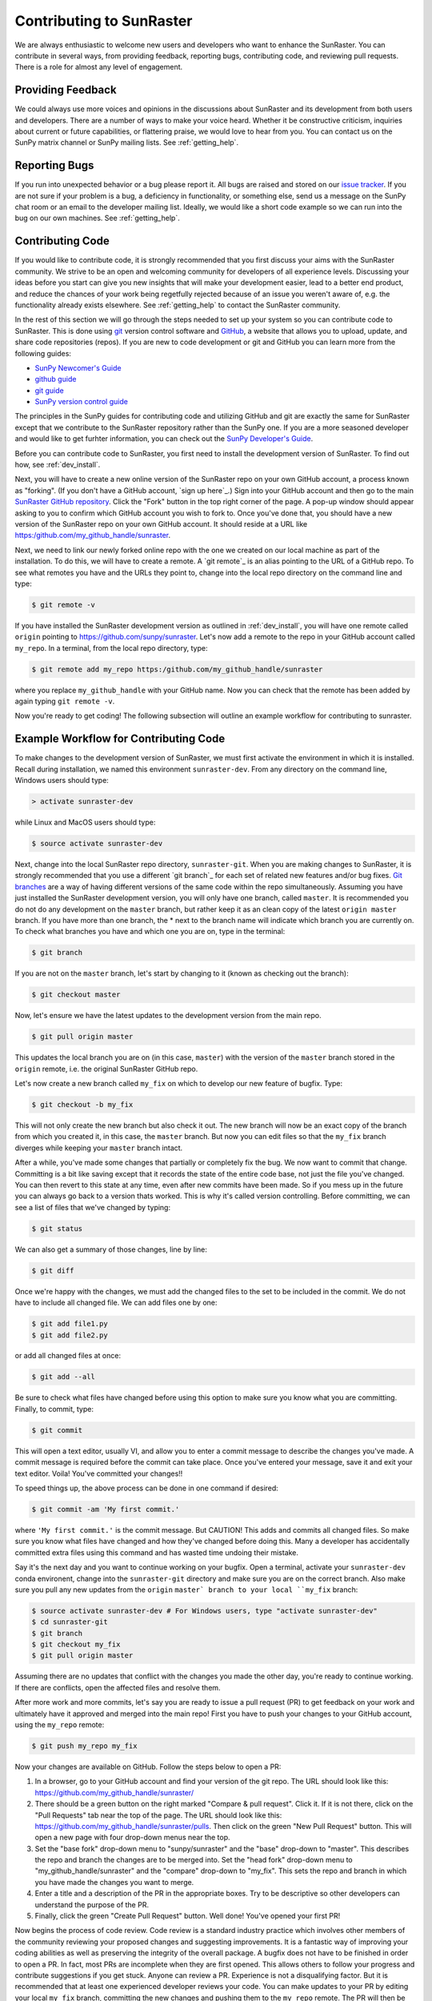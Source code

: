 ==================================
Contributing to SunRaster
==================================

We are always enthusiastic to welcome new users and developers who
want to enhance the SunRaster.  You can contribute in several ways, from
providing feedback, reporting bugs, contributing code, and reviewing
pull requests.  There is a role for almost any level of engagement.

Providing Feedback
------------------

We could always use more voices and opinions in the discussions about
SunRaster and its development from both users and developers. There are a
number of ways to make your voice heard.  Whether it be constructive
criticism, inquiries about current or future capabilities, or
flattering praise, we would love to hear from you.  You can contact us
on the SunPy matrix channel or SunPy mailing lists.  See 
:ref:`getting_help`.

Reporting Bugs
--------------

If you run into unexpected behavior or a bug please report it. All
bugs are raised and stored on our `issue tracker`_.  If you are not
sure if your problem is a bug, a deficiency in functionality, or
something else, send us a message on the SunPy chat room or an email
to the developer mailing list. Ideally, we would like a short code
example so we can run into the bug on our own machines. See
:ref:`getting_help`.

.. _contributing_code:

Contributing Code
-----------------

If you would like to contribute code, it is strongly
recommended that you first discuss your aims with the SunRaster
community.  We strive to be an open and welcoming community for 
developers of all experience levels. Discussing your ideas
before you start can give you new insights that will make your
development easier, lead to a better end product, and reduce the
chances of your work being regetfully rejected because of an issue you
weren't aware of, e.g. the functionality already exists elsewhere.
See :ref:`getting_help` to contact the SunRaster community.

In the rest of this section we will go through the steps needed to set
up your system so you can contribute code to SunRaster.  This is done
using `git`_ version control software and `GitHub`_,  a website that
allows you to upload, update, and share code repositories (repos).  If
you are new to code development or git and GitHub you can learn more
from the following guides:

* `SunPy Newcomer's Guide`_
* `github guide`_
* `git guide`_
* `SunPy version control guide`_

The principles in the SunPy guides for contributing code and
utilizing GitHub and git are exactly the same for SunRaster
except that we contribute to the SunRaster repository rather than the
SunPy one.  If you are a more seasoned developer and would
like to get furhter information, you can check out the `SunPy
Developer's Guide`_.

Before you can contribute code to SunRaster, you first need to install
the development version of SunRaster.  To find out how, see
:ref:`dev_install`.

Next, you will have to create a new online version of the SunRaster
repo on your own GitHub account, a process known as "forking".  (If you
don't have a GitHub account, `sign up here`_.)  Sign into your GitHub
account and then go to the main `SunRaster GitHub repository`_.  Click
the "Fork" button in the top right corner of the page.  A pop-up
window should appear asking to you to confirm which GitHub account you
wish to fork to.  Once you've done that, you should have a new
version of the SunRaster repo on your own GitHub account.  It should
reside at a URL like https:/github.com/my_github_handle/sunraster.

Next, we need to link our newly forked online repo with the one we
created on our local machine as part of the installation.  To do
this, we will have to create a remote.  A `git remote`_ is an alias
pointing to the URL of a GitHub repo.  To see what remotes you have
and the URLs they point to, change into the local repo directory on
the command line and type:

.. code-block:: console

		$ git remote -v

If you have installed the SunRaster development version as outlined in
:ref:`dev_install`, you will have one remote called ``origin`` pointing to
https://github.com/sunpy/sunraster.  Let's now add a remote to the repo
in your GitHub account called ``my_repo``.  In a terminal, from the local
repo directory, type:

.. code-block:: console

		$ git remote add my_repo https:/github.com/my_github_handle/sunraster

where you replace ``my_github_handle`` with your GitHub name.  Now you
can check that the remote has been added by again typing ``git remote -v``.

Now you're ready to get coding!  The following subsection will outline
an example workflow for contributing to sunraster.

.. _contributing_workflow:

Example Workflow for Contributing Code
--------------------------------------

To make changes to the development version of SunRaster, we must first
activate the environment in which it is installed.  Recall during
installation, we named this environment  ``sunraster-dev``.  From any
directory on the command line, Windows users should type:

.. code-block:: console

		> activate sunraster-dev

while Linux and MacOS users should type:

.. code-block:: console

		$ source activate sunraster-dev

Next, change into the local SunRaster repo directory, ``sunraster-git``.
When you are making changes to SunRaster, it is strongly recommended that
you use a different `git branch`_ for each set of related new features
and/or bug fixes. `Git branches`_ are a way of having different
versions of the same code within the repo simultaneously. Assuming you
have just installed the SunRaster development version, you will only have
one branch, called ``master``.  It is recommended you do not do any
development on the ``master`` branch, but rather keep it as an clean copy
of the latest ``origin master`` branch.  If you have more than one
branch, the * next to the branch name will indicate which branch you
are currently on. To check what branches you have and which one you
are on, type in the terminal:

.. code-block:: console

		$ git branch

If you are not on the ``master`` branch, let's start by changing to it
(known as checking out the branch):

.. code-block:: console

		$ git checkout master

Now, let's ensure we have the latest updates to the development
version from the main repo.

.. code-block:: console

		$ git pull origin master

This updates the local branch you are on (in this case, ``master``) with
the version of the ``master`` branch stored in the ``origin`` remote,
i.e. the original SunRaster GitHub repo.

Let's now create a new branch called ``my_fix`` on which to develop
our new feature of bugfix.  Type:

.. code-block:: console

		$ git checkout -b my_fix

This will not only create the new branch but also check it out. The
new branch will now be an exact copy of the branch from which you
created it, in this case, the ``master`` branch. But now you can edit
files so that the ``my_fix`` branch diverges while keeping your ``master``
branch intact.

After a while, you've made some changes that partially or completely
fix the bug.  We now want to commit that change.  Committing is a bit
like saving except that it records the state of the entire code base,
not just the file you've changed. You can then revert to this state at
any time, even after new commits have been made.  So if you mess up in
the future you can always go back to a version thats worked.  This is
why it's called version controlling.  Before committing, we can see a
list of files that we've changed by typing:

.. code-block:: console

		$ git status

We can also get a summary of those changes, line by line:

.. code-block:: console

		$ git diff

Once we're happy with the changes, we must add the changed files to
the set to be included in the commit.  We do not have
to include all changed file.  We can add files one by one:

.. code-block:: console

		$ git add file1.py
		$ git add file2.py

or add all changed files at once:

.. code-block:: console

		$ git add --all

Be sure to check what files have changed before using this option to
make sure you know what you are committing.  Finally, to commit, type:

.. code-block:: console

		$ git commit

This will open a text editor, usually VI, and allow you to enter a
commit message to describe the changes you've made.  A commit message
is required before the commit can take place.  Once you've entered your
message, save it and exit your text editor.  Voila!  You've committed
your changes!!

To speed things up, the above process can be done in one command if
desired:

.. code-block:: console

		$ git commit -am 'My first commit.'

where ``'My first commit.'`` is the commit message.  But CAUTION!
This adds and commits all changed files.  So make sure you know what
files have changed and how they've changed before doing this.  Many a
developer has accidentally committed extra files using this command
and has wasted time undoing their mistake.

Say it's the next day and you want to continue working on your bugfix.
Open a terminal, activate your ``sunraster-dev`` conda environent, change
into the ``sunraster-git`` directory and make sure you are on the correct
branch.  Also make sure you pull any new updates from the ``origin``
``master` branch to your local ``my_fix`` branch:

.. code-block:: console

		$ source activate sunraster-dev # For Windows users, type "activate sunraster-dev"
		$ cd sunraster-git
		$ git branch
		$ git checkout my_fix
		$ git pull origin master

Assuming there are no updates that conflict with the changes you made
the other day, you're ready to continue working.  If there are
conflicts, open the affected files and resolve them.

After more work and more commits, let's say you are ready to
issue a pull request (PR) to get feedback on your work and
ultimately have it approved and merged into the main repo! First you
have to push your changes to your GitHub account, using the ``my_repo``
remote:

.. code-block:: console

		$ git push my_repo my_fix

Now your changes are available on GitHub.  Follow the steps below to open
a PR:

#. In a browser, go to your GitHub account and find your version of the git
   repo.  The URL should look like this:
   https://github.com/my_github_handle/sunraster/
#. There should be a green button on the right marked "Compare & pull
   request".  Click it.  If it is not there, click on the "Pull
   Requests" tab near the top of the page.  The URL should look like this:
   https://github.com/my_github_handle/sunraster/pulls.
   Then click on the green "New Pull Request" button.  This will open
   a new page with four drop-down menus near the top.
#. Set the "base fork" drop-down menu to "sunpy/sunraster" and the
   "base" drop-down to "master".  This describes the repo and branch
   the changes are to be merged into.  Set the "head fork" drop-down
   menu to "my_github_handle/sunraster" and the "compare" drop-down to
   "my_fix". This sets the repo and branch in which you have made the
   changes you want to merge.
#. Enter a title and a description of the PR in the appropriate
   boxes.  Try to be descriptive so other developers can understand
   the purpose of the PR.
#. Finally, click the green "Create Pull Request" button.  Well done!
   You've opened your first PR!

Now begins the process of code review.  Code review is a standard
industry practice which involves other members of the community
reviewing your proposed changes and suggesting improvements.  It is a
fantastic way of improving your coding abilities as well as preserving
the integrity of the overall package.  A bugfix does not have
to be finished in order to open a PR. In fact, most PRs are incomplete
when they are first opened. This allows others to follow your progress
and contribute suggestions if you get stuck.  Anyone can review a  PR.
Experience is not a disqualifying factor.  But it is recommended that
at least one experienced developer reviews your code. You can make
updates to your PR by editing your local ``my_fix`` branch, committing
the new changes and pushing them to the ``my_repo`` remote.  The PR
will then be automatically updated with the new commits.  Once you've
made all changes and the online tests have passed, those reviewing
your code can approve the PR.  Approved PRs can then be merged by
those with write permissions to the repo.  Congratulations!  You have
just contributed to SunRaster!

Be sure to pull your the newly contributed changes to your local
master branch by doing:

.. code-block:: console

		$ git checkout master
		$ git pull origin master

You are now ready to start using the newly improved SunRaster development
version of SunRaster, including your changes!

If you have questions about this guide or while making contributions,
ndcube and SunPy developers are always happy to help.  See
:ref:`getting_help`.  Happy coding and talk to you soon!

.. _issue tracker: https://github.com/sunpy/sunraster/issues
.. _SunRaster GitHub repository: https://github.com/sunpy/sunraster
.. _GitHub: https://github.com/
.. _git: https://git-scm.com/
.. _SunPy Newcomer's Guide: http://docs.sunpy.org/en/stable/dev_guide/newcomers.html
.. _github guide: https://guides.github.com/
.. _git guide: https://git-scm.com/book/en/v2/Getting-Started-Git-Basics
.. _SunPy version control guide: http://docs.sunpy.org/en/stable/dev_guide/version_control.html
.. _SunPy Developer's Guide: http://docs.sunpy.org/en/stable/dev_guide
.. _pull requests: https://help.github.com/articles/about-pull-requests/
.. _Git branches: https://git-scm.com/book/en/v2/Git-Branching-Branches-in-a-Nutshell
.. _git remotes: https://git-scm.com/book/en/v2/Git-Basics-Working-with-Remotes
